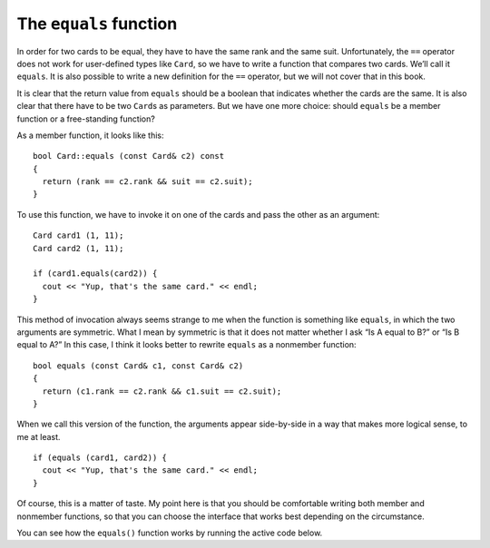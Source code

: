 The ``equals`` function
-----------------------

In order for two cards to be equal, they have to have the same rank and
the same suit. Unfortunately, the ``==`` operator does not work for
user-defined types like ``Card``, so we have to write a function that
compares two cards. We’ll call it ``equals``. It is also possible to
write a new definition for the ``==`` operator, but we will not cover
that in this book.

It is clear that the return value from ``equals`` should be a boolean
that indicates whether the cards are the same. It is also clear that
there have to be two ``Card``\ s as parameters. But we have one more
choice: should ``equals`` be a member function or a free-standing
function?

As a member function, it looks like this:

::

   bool Card::equals (const Card& c2) const
   {
     return (rank == c2.rank && suit == c2.suit);
   }

To use this function, we have to invoke it on one of the cards and pass
the other as an argument:

::

     Card card1 (1, 11);
     Card card2 (1, 11);

     if (card1.equals(card2)) {
       cout << "Yup, that's the same card." << endl;
     }

This method of invocation always seems strange to me when the function
is something like ``equals``, in which the two arguments are symmetric.
What I mean by symmetric is that it does not matter whether I ask “Is A
equal to B?” or “Is B equal to A?” In this case, I think it looks better
to rewrite ``equals`` as a nonmember function:

::

   bool equals (const Card& c1, const Card& c2)
   {
     return (c1.rank == c2.rank && c1.suit == c2.suit);
   }

When we call this version of the function, the arguments appear
side-by-side in a way that makes more logical sense, to me at least.

::

     if (equals (card1, card2)) {
       cout << "Yup, that's the same card." << endl;
     }

Of course, this is a matter of taste. My point here is that you should
be comfortable writing both member and nonmember functions, so that you
can choose the interface that works best depending on the circumstance.

You can see how the ``equals()`` function works by running the active code below.

.. activecode:: 12_4
   :language: cpp

   #include <iostream>
   #include <string>
   #include <vector>
   using namespace std;

   struct Card {
     int suit, rank;

     Card ();
     Card (int s, int r);
     void print () const;
     bool equals (const Card& c2) const;
   };

   int main() {
     Card card1 (1,11);
     Card card2 (1,11);
     Card card3 (3,11);
     card1.equals(card2);
     card1.equals(card3);
   }

   ====

   Card::Card () {
     suit = 0;  rank = 0;
   }

   Card::Card (int s, int r) {
     suit = s;  rank = r;
   }

   bool Card::equals (const Card& c2) const {
     bool boolean = (rank == c2.rank && suit == c2.suit);
     if (boolean == true) {
       cout << "Yup, that's the same card." << endl;
     }
     else {
       cout << "Nope, those cards are different." << endl;
     }
     return boolean;
   }

   void Card::print () const {
     vector<string> suits (4);
     suits[0] = "Clubs";
     suits[1] = "Diamonds";
     suits[2] = "Hearts";
     suits[3] = "Spades";

     vector<string> ranks (14);
     ranks[1] = "Ace";
     ranks[2] = "2";
     ranks[3] = "3";
     ranks[4] = "4";
     ranks[5] = "5";
     ranks[6] = "6";
     ranks[7] = "7";
     ranks[8] = "8";
     ranks[9] = "9";
     ranks[10] = "10";
     ranks[11] = "Jack";
     ranks[12] = "Queen";
     ranks[13] = "King";

      cout << ranks[rank] << " of " << suits[suit] << endl;
   }

.. mchoice:: question12_4_1
   :answer_a: Directly, using the build in == operator.
   :answer_b: Compare their ranks and suits separately using the == operator. If either comparison is true, then they are equal.
   :answer_c: Compare their ranks and suits separately using the == operator. If either comparison is false, then they are NOT equal.
   :answer_d: They cannot be compared because they are non-numerical objects.
   :correct: c
   :feedback_a: Incorrect! We have to create our own method to compare two Card objects, the == operator won't work.
   :feedback_b: Incorrect! This would return true if two cards have the same rank, but different suits OR the same suit, but different ranks.
   :feedback_c: Correct! Both ranks and suits must be the same for two cards to be equal.
   :feedback_d: Incorrect! Card objects can be compared, but we must create our own method.

   How can we compare two ``Card`` objects?

.. mchoice:: question12_4_2
   :answer_a: A free-standing function, because we shouldn't "invoke" the function on just one Card.
   :answer_b: A member function, because the equals() operation is part of the Card data structure.
   :answer_c: Does not matter!
   :correct: c
   :feedback_a: Incorrect! We can invoke the function on a Card!
   :feedback_b: Incorrect! The equals() operation is not necessarily part of the Card data structure.
   :feedback_c: Correct! This is a matter of preference!

   Should we write the equals() function as a free-standing function, or as a member function of ``Card``?

.. parsonsprob:: question12_4_3

   In a card game called Euchre, the highest ranked suit is called the trump suit.  The trump suit contains
   all of the cards of that suit, and the Jack of the other suit of the same color.  For example, if Hearts
   was trump, the trump suit would contain all Hearts, and the Jack of Diamonds.  Implement the is_trump()
   function that returns true of a Card is part of the trump suit.  Assume we have a helper function same_color()
   that returns the other suit of the same color.
   -----
   bool Card::is_trump (string trump_suit) {
   =====
    if (suit == trump_suit) {
     return true;
    }
   =====
    if (suit != trump_suit) {                         #paired
     return false;
    }
   =====
    else if (rank == "Jack" && suit == same_color()) {
     return true;
    }
   =====
    else if (rank == "Jack") {                         #paired
     return true;
    }
   =====
    else {
     return false;
    }
   =====
   }
   =====
   };                         #paired

   